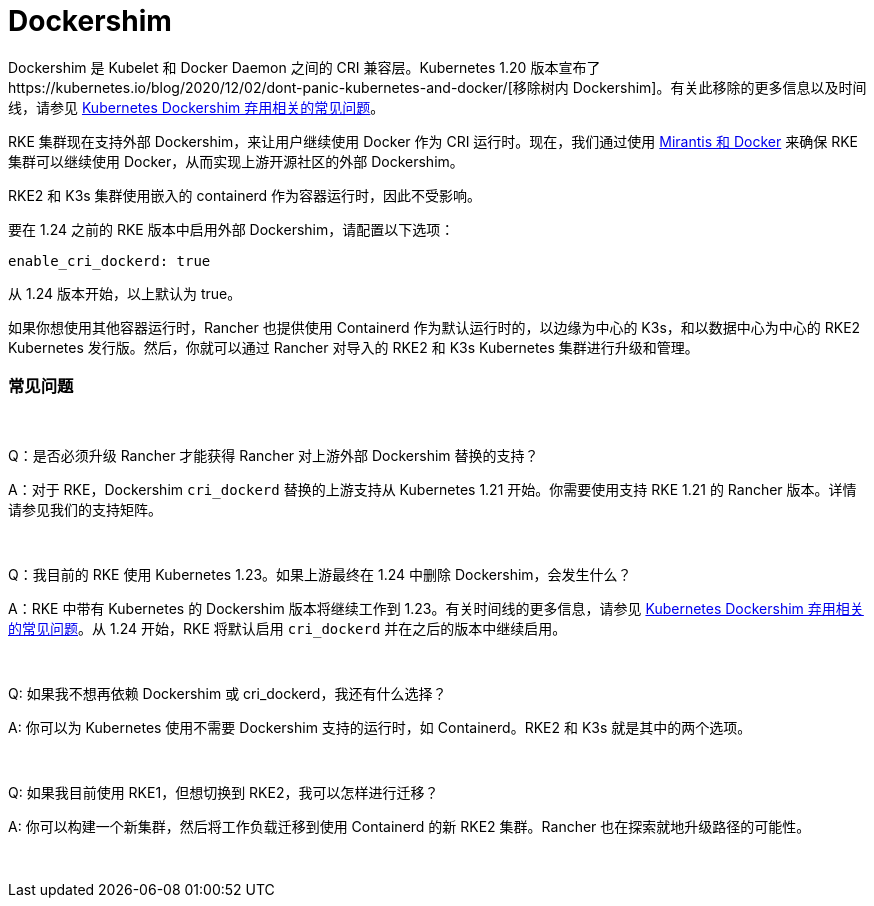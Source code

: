 = Dockershim

Dockershim 是 Kubelet 和 Docker Daemon 之间的 CRI 兼容层。Kubernetes 1.20 版本宣布了https://kubernetes.io/blog/2020/12/02/dont-panic-kubernetes-and-docker/[移除树内 Dockershim]。有关此移除的更多信息以及时间线，请参见 https://kubernetes.io/blog/2020/12/02/dockershim-faq/#when-will-dockershim-be-removed[Kubernetes Dockershim 弃用相关的常见问题]。

RKE 集群现在支持外部 Dockershim，来让用户继续使用 Docker 作为 CRI 运行时。现在，我们通过使用 https://www.mirantis.com/blog/mirantis-to-take-over-support-of-kubernetes-dockershim-2/[Mirantis 和 Docker] 来确保 RKE 集群可以继续使用 Docker，从而实现上游开源社区的外部 Dockershim。

RKE2 和 K3s 集群使用嵌入的 containerd 作为容器运行时，因此不受影响。

要在 1.24 之前的 RKE 版本中启用外部 Dockershim，请配置以下选项：

----
enable_cri_dockerd: true
----

从 1.24 版本开始，以上默认为 true。

如果你想使用其他容器运行时，Rancher 也提供使用 Containerd 作为默认运行时的，以边缘为中心的 K3s，和以数据中心为中心的 RKE2 Kubernetes 发行版。然后，你就可以通过 Rancher 对导入的 RKE2 和 K3s Kubernetes 集群进行升级和管理。

=== 常见问题

{blank} +

Q：是否必须升级 Rancher 才能获得 Rancher 对上游外部 Dockershim 替换的支持？

A：对于 RKE，Dockershim `cri_dockerd` 替换的上游支持从 Kubernetes 1.21 开始。你需要使用支持 RKE 1.21 的 Rancher 版本。详情请参见我们的支持矩阵。

{blank} +

Q：我目前的 RKE 使用 Kubernetes 1.23。如果上游最终在 1.24 中删除 Dockershim，会发生什么？

A：RKE 中带有 Kubernetes 的 Dockershim 版本将继续工作到 1.23。有关时间线的更多信息，请参见 https://kubernetes.io/blog/2020/12/02/dockershim-faq/#when-will-dockershim-be-removed[Kubernetes Dockershim 弃用相关的常见问题]。从 1.24 开始，RKE 将默认启用 `cri_dockerd` 并在之后的版本中继续启用。

{blank} +

Q: 如果我不想再依赖 Dockershim 或 cri_dockerd，我还有什么选择？

A: 你可以为 Kubernetes 使用不需要 Dockershim 支持的运行时，如 Containerd。RKE2 和 K3s 就是其中的两个选项。

{blank} +

Q: 如果我目前使用 RKE1，但想切换到 RKE2，我可以怎样进行迁移？

A: 你可以构建一个新集群，然后将工作负载迁移到使用 Containerd 的新 RKE2 集群。Rancher 也在探索就地升级路径的可能性。

{blank} +
